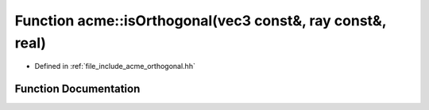 .. _exhale_function_a00065_1a91331fb1dbd41bd185a6aaa328d16d44:

Function acme::isOrthogonal(vec3 const&, ray const&, real)
==========================================================

- Defined in :ref:`file_include_acme_orthogonal.hh`


Function Documentation
----------------------


.. doxygenfunction:: acme::isOrthogonal(vec3 const&, ray const&, real)
   :project: doc_cpp
   :project: doc_cpp
   :project: doc_cpp
   :project: doc_cpp
   :project: doc_cpp
   :project: doc_cpp
   :project: doc_cpp
   :project: doc_cpp
   :project: doc_cpp
